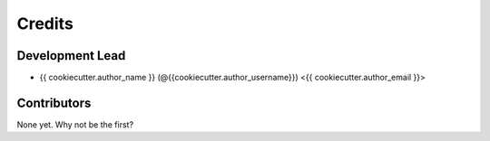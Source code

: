 Credits
=======

Development Lead
----------------

* {{ cookiecutter.author_name }} (@{{cookiecutter.author_username}}) <{{ cookiecutter.author_email }}>


Contributors
------------

None yet. Why not be the first?
